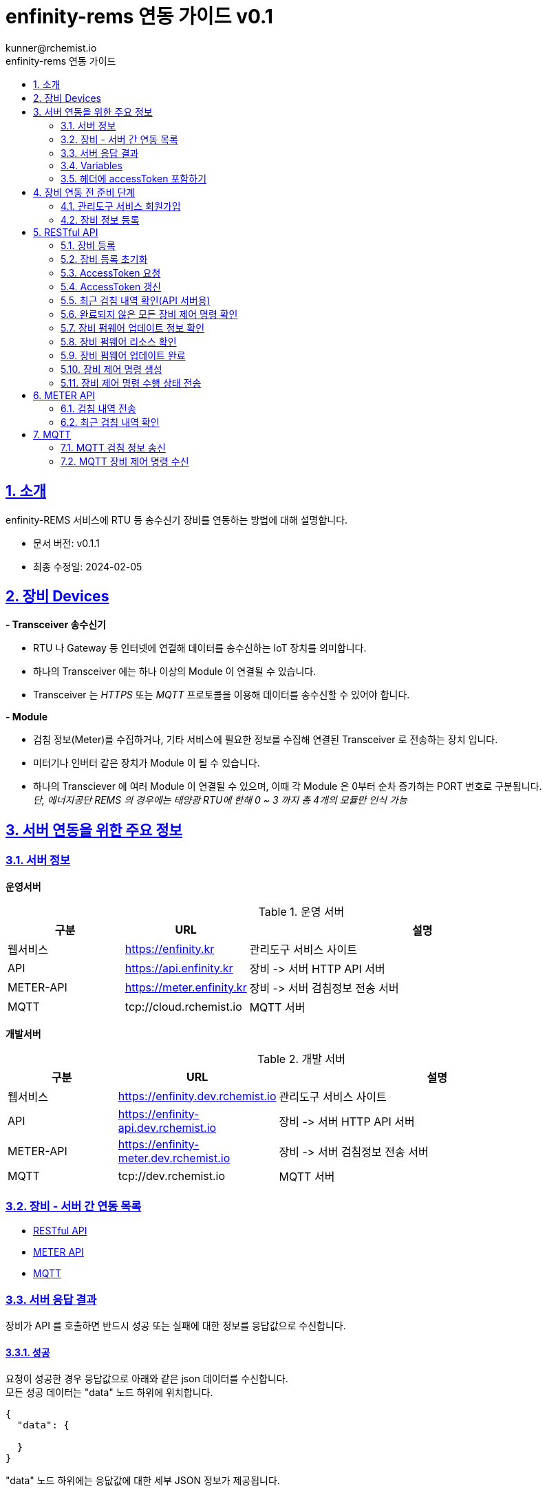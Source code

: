 = enfinity-rems 연동 가이드 v0.1
:toc: left
:toc-title: enfinity-rems 연동 가이드
:toclevels: 2
:stylesheet: asciidoctor.css
:hardbreaks:
:doctype: book
:icons: font
:idseparator: -
:sectanchors:
:sectids:
:sectnums:
:sectlinks:
:sectnumlevels: 6
:author: kunner@rchemist.io
:authorname: Kunner, Kil.
:version-label: v0.1

[#intro]
== 소개

enfinity-REMS 서비스에 RTU 등 송수신기 장비를 연동하는 방법에 대해 설명합니다.

- 문서 버전: v0.1.1
- 최종 수정일: 2024-02-05

[#devices]
== 장비 Devices

*- Transceiver 송수신기*

* RTU 나 Gateway 등 인터넷에 연결해 데이터를 송수신하는 IoT 장치를 의미합니다.
* 하나의 Transceiver 에는 하나 이상의 Module 이 연결될 수 있습니다.
* Transceiver 는 _HTTPS_ 또는 _MQTT_ 프로토콜을 이용해 데이터를 송수신할 수 있어야 합니다.

*- Module*

* 검침 정보(Meter)를 수집하거나, 기타 서비스에 필요한 정보를 수집해 연결된 Transceiver 로 전송하는 장치 입니다.
* 미터기나 인버터 같은 장치가 Module 이 될 수 있습니다.
* 하나의 Transciever 에 여러 Module 이 연결될 수 있으며, 이때 각 Module 은 0부터 순차 증가하는 PORT 번호로 구분됩니다.{blank}
_단, 에너지공단 REMS 의 경우에는 태양광 RTU에 한해 0 ~ 3 까지 총 4개의 모듈만 인식 가능_

[#importants]
== 서버 연동을 위한 주요 정보

[#importants-server]
=== 서버 정보

*운영서버*

.운영 서버
[cols="<.^2,<.^2,<.^6"]
|===
|구분 |URL |설명

|웹서비스 |https://enfinity.kr |관리도구 서비스 사이트
|API |https://api.enfinity.kr |장비 -&gt; 서버 HTTP API 서버 {blank}
|METER-API |https://meter.enfinity.kr |장비 -&gt; 서버 검침정보 전송 서버
|MQTT |tcp://cloud.rchemist.io |MQTT 서버
|===

*개발서버*

.개발 서버
[cols="<.^2,<.^2,<.^6"]
|===
|구분 |URL |설명

|웹서비스 |https://enfinity.dev.rchemist.io |관리도구 서비스 사이트
|API |https://enfinity-api.dev.rchemist.io |장비 -&gt; 서버 HTTP API 서버 {blank}
|METER-API |https://enfinity-meter.dev.rchemist.io |장비 -&gt; 서버 검침정보 전송 서버
|MQTT |tcp://dev.rchemist.io |MQTT 서버
|===

[#importants-apis]
=== 장비 - 서버 간 연동 목록

- <<restful-api,RESTful API>>
- <<meter-api, METER API>>
- <<mqtt-api, MQTT>>

[#importants-response]
=== 서버 응답 결과

장비가 API 를 호출하면 반드시 성공 또는 실패에 대한 정보를 응답값으로 수신합니다.
{blank}

[#importants-response-success]
==== 성공

요청이 성공한 경우 응답값으로 아래와 같은 json 데이터를 수신합니다.
모든 성공 데이터는 "data" 노드 하위에 위치합니다.

[source,json]
----
{
  "data": {
    
  }
}

----

"data" 노드 하위에는 응닶값에 대한 세부 JSON 정보가 제공됩니다.

<<importants-apis, 장비 - 서버 간 연동 목록>> 에서 각 API 별로 제공되는 세부 응답값을 확인할 수 있습니다.

{blank}

[#importants-response-fail]
==== 실패

요청이 실패한 경우 응답값으로 아래와 같은 json 데이터를 수신합니다.
모든 실패 데이터는 "error" 노드 하위에 위치합니다.

[source,json]
----
{
  "error": {
    "error": true,
    "status": 400,
    "errorType": "ALREADY_CONNECTED",
    "message": "이미 초기화되어 결과를 전송하지 않습니다. 초기화를 다시 하려면 관리자도구에서 기기 초기화를 진행하시기 바랍니다.",
    "fieldError": {
      "name": "이름은 반드시 입력해야 합니다."
    }
  }
}
----

.Variables
[cols="<.^2,<.^2,<.^2,<.^6"]
|===
|필드 |타입 |필수값 |설명

|error |boolean |O |에러 여부가 true / false 로 전송됩니다. 에러가 있는 경우에는 반드시 true 로 전달됩니다.
|status |int |O |HTTP STATUS 코드가 전달됩니다. 에러인 경우 4XX ~ 5XX 이내로 전달됩니다.
|errorType |string |O |서버에서 구분하는 에러코드입니다. 참고용으로 전달됩니다.
|message |string |O |에러코드를 Human readable message 로 풀어서 전달하는 정보 입니다.
|fieldError |array |X |에러가 요청 정보의 특정 필드로 기인하는 경우 해당 필드명과 필드에 대한 에러 메시지를 배열값으로 전달합니다.
|===

=== Variables

.Variables
[cols="<.^2,<.^8"]
|===
|변수명 |설명

|accessToken |<<restful-api-initialize, 장비 등록>>, <<restful-api-accessToken, AccessToken 생성>> 을 제외한 모든 API 호출에는 accessToken 정보가 필요합니다.
accessToken 은 API 보안을 위한 고유키로 AccessToken 생성 요청을 통해 발부됩니다. 이렇게 발부된 토큰을 저장하고 API 를 호출할 때 Request Header 정보에 포함해야 합니다.
|tenantAlias |본 서비스는 *Multi-Tenant* 를 지원하므로, 모든 서비스 호출에 반드시 tenantAlias 에 대한 정보가 필요합니다.
tenantAlias 는 서비스에 회원가입할 때 직접 입력할 수 있는 Unique 한 고유 아이디 입니다.
|serialId |본 서비스에 등록되는 모든 장비는 고유한 시리얼 아이디를 가지고 있어야 합니다.
tenantAlias/serialId 와 같은 형태로 모든 테넌트에 대해 유일한 값을 보장하게 됩니다. Transceiver의 serialId 는 보통 장비의 IMEI 값으로 대체될 수 있습니다.
|transceiverId |서비스 내부에서 Transceiver 를 관리하기 위해 설정되는 ID 값입니다.
API 를 호출하기 위해 반드시 필요한 accessToken 정보 안에 transceiverId 가 포함되어 있으므로, token 발부 후에는 특별히 신경쓰지 않아도 됩니다.
|port |하나의 Transceiver 에 여러 Module 이 연결되어 있는 경우 각 Module 을 구분하기 위한 정보 입니다.
API 전송 때 port 정보를 제공하지 않으면 0 번 포트에 대한 요청으로 간주합니다.
|===

=== 헤더에 accessToken 포함하기

본 서비스는 요청 정보의 헤더에 포함된 accessToken 정보를 JWT 형식으로 인증하는 방식을 사용합니다.

따라서 인증된 사용자만 사용할 수 있는 API 를 호출하기 위해서는 반드시 Request Header 에 다음 정보를 포함해야 합니다.

.하는 방법
[cols="<.^2,<.^8"]
|===
|필드 | 값

|authorization|Bearer accessToken값
|===

== 장비 연동 전 준비 단계

장비 연동을 위해 enfinity-rems 서비스 사이트에서 필수 정보를 등록해야 합니다.

아래는 해당 정보를 등록하는 방법을 간단히 설명한 것이며, 보다 자세한 사항은 enfinity-rems 서비스 사이트의 매뉴얼을 확인하시기 바랍니다.


=== 관리도구 서비스 회원가입

enfinity-rems 서비스에 회원가입을 통해 tenantAlias 값을 등록해야 합니다.


.회원가입 시 테넌트 아이디(tenantAlias) 를 직접 설정할 수 있습니다.
image::images/image-01.png[]


여기서 입력한 tenantAlias 는 해당 사용자 정보로 호출하는 모든 API 정보에서 중요하게 사용됩니다.


=== 장비 정보 등록

먼저 enfinity-rems 서비스에 연동하고자 하는 장비의 정보를 등록해야 합니다.
{blank}
{blank}


==== 발전소 정보 등록

송수신기가 위치한 발전소의 정보를 등록합니다.

발전소의 이름과 아이디, 주소 등의 정보를 입력할 수 있습니다.

{blank}
{blank}

.에너지 관리 > 발전소 > 등록
image::images/image-02.png[width=800]

{blank}
{blank}

==== 송수신기 정보 등록

발전소가 소유한 송수신기의 정보를 등록합니다.

송수신기의 시리얼 아이디와 이름, 유형 등 연동 대상 장비에 대한 정보를 입력합니다.

모델 정보를 입력해 원격 펌웨어 업데이트 기능을 사용할 수 있습니다.

_펌웨어 업데이트를 지원하려면, 모델 정보에 반드시 하나 이상의 펌웨어 정보가 저장되어 있어야 합니다._

최초 등록 시 장비의 연동 상태가 `INACTIVE` 로 표시됩니다.

실제 장비에서 장비 초기화 연동을 통해 이 상태를 `ACTIVE` 로 전환할 수 있습니다.

장비 초기화 연동에 관한 자세한 설명은 <<restful-api-initialize,장비 등록>> 챕터를 참고하시기 바랍니다.

송수신기를 등록하고 나면, 송수신기 별로 에너지공단 REMS 의 정보와 REMS 소유주 정보를 입력할 수 있습니다.

_단, REMS 관련 정보는 단순 참고용으로 본 서비스에서 중요하게 취급하지 않습니다._

{blank}
{blank}

.에너지 관리 > 발전소 > 상세 정보 > 신규 송수신기 등록
image::images/image-03.png[width=800]

{blank}
{blank}

==== 모듈 정보 등록

송수신기에 연결된 모듈과 모듈 유형에 대해 설정합니다.

등록된 송수신기에 모듈을 추가할 수 있습니다.

태양광 단상 또는 태양광 삼상 유형의 모듈을 관리할 수 있는 송수신기에서는 복수의 모듈을 생성할 수 있습니다.

단, 에너지공단 REMS 에서는 송수신기 하나 당 최대 4개의 모듈만 제어할 수 있습니다.

{blank}
{blank}

.에너지 관리 > 발전소 > 상세 정보 > 송수신기 > 모듈 추가
image::images/image-04.png[width=800]

{blank}
{blank}

==== 엑셀로 한번에 입력하기

발전소, 송수신기, 모듈 정보를 엑셀 파일을 이용해 한번에 등록할 수 있습니다.

해당 화면에서 샘플 엑셀 파일을 다운로드 하거나, 각 필드의 입력 방법을 자세히 확인할 수 있습니다.

{blank}
{blank}

.에너지 관리 > 발전소 > 목록 > 업로드/다운로드
image::images/image-05.png[width=800]


{blank}
{blank}

[#restful-api]
== RESTful API

아래는 API 서버로 요청하는 API 에 대한 설명입니다.

위에서 설명한 것처럼, API 서버는 본 서비스와 관련한 대부분의 정보를 요청 / 수신할 수 있습니다.

_단, 검침 정보는 반드시 <<meter-api,METER API>> 로 호출해야 합니다._

[#restful-api-initialize]
=== 장비 등록

서비스 사이트에 장비 정보를 등록한 후 아직 연동되지 않은 경우, 또는 기기 초기화를 통해 연동을 해제한 장비에 대해 연동 등록할 수 있습니다.

이 API 가 성공적으로 호출되면 해당 발전소 &gt; 송수신기의 연동 상태가 `ACTIVE` 로 변경되어 검침 정보나 오류 정보, 펌웨어 업데이트 등의 연동 서비스를 사용할 수 있게 됩니다. +

*장비가 한번 등록되면 더 이상 동일한 장비를 등록할 수 없습니다.*
만약 오류나 기타 사유로 인해 장비 등록을 초기화 하려면 <<restful-api-reset, 장비 등록 초기화>> API 를 이용해 장비 등록을 초기화 해야 합니다.

{blank}

.요청 대상
[cols="<.^2,<.^4,<.^2,<.^2"]
|===
|대상 서버 |URL | METHOD | TOKEN

|API |/api/v1/device/register/\{tenantAlias}/\{serialId} | GET |

|===

{blank}
{blank}

*예상 결과*

[source,json]
----
{
    "data": {
        "transceiverId": "transceiverId",
        "password": "password",
        "tenantAlias": "tenantAlias"
    }
}
----

.data 필드 정보
[cols="<.^2,<.^2,<.^6"]
|===
|변수명|타입 |설명

|transceiverId | string| 해당 장비의 서버 측 고유번호 <<mqtt-api-meter, MQTT 검침 정보 송신>>과 같은 API 를 호출할 때 이 정보를 포함해야 할 수 있으므로 반드시 기억하고 있어야 합니다
|password | string| 해당 장비의 accessToken 을 획득하기 위한 비밀번호
|===

{blank}

MQTT 프로토콜을 사용해 검침 정보를 송신하는 경우 `transceiverId` 값은 반드시 따로 기억하고 있어야 합니다.

`password` 는 서버에서 생성되며, 장비 등록 시에만 확인 가능하므로 반드시 저장하고 있어야 합니다.

{blank}
{blank}

[#restful-api-reset]
=== 장비 등록 초기화

장비 등록 상태를 초기화할 수 있습니다.

장비가 초기화 되면 서버의 Transceiver 의 status 는 `ACTIVE` 에서 `INACTIVE` 로 변경되고 검침 정보를 더 이상 수신할 수 없게 됩니다.

장비 등록이 초기화 된 상태에서 다시 <<restful-api-initialize, 장비 등록>> API 를 다시 호출할 수 있습니다.

{blank}

.요청 대상
[cols="<.^2,<.^5, <.^2, <.^2"]
|===
|대상 서버 |URL | METHOD|AccessToken

|API |/api/v1/device/register/\{tenantAlias}/\{serialId} | POST | 필수

|===

{blank}
{blank}

*예상 결과*

[source,json]
----
{
    "data": true
}
----

이 API 는 단순 실행 결과만 리턴하므로, error 에 값이 없으면 성공한 것으로 간주합니다.

{blank}
{blank}

[#restful-api-accessToken]
=== AccessToken 요청

인증된 사용자만 접근할 수 있는 API 를 호출하기 위해서는 반드시 `accessToken` 정보가 필요합니다.

해당 API 를 호출할 때 먼저 이 API 를 호출해 `accessToken` 정보를 획득해야 합니다.

{blank}

.요청 대상
[cols="<.^2,<.^4,<.^2,<.^2"]
|===
|대상 서버 |URL | METHOD | TOKEN

|API |/api/v1/device/auth/sign-in | POST | X

|===

{blank}
{blank}

*이 API 를 요청할 때 반드시 Request Body 에 `serialId`, `password`, `tenantAlias` 값을 전달해야 합니다.*

.요청 BODY 정보
[cols="<.^2,<.^2,<.^6"]
|===
|필드 |타입 |설명

|serialId | string | 장비의 SERIAL ID
|password | string | <<restful-api-initialize, 장비 등록>> API 의 결과로 받은 password 값
|tenantAlias| string | <<restful-api-initialize, 장비 등록>> API 의 결과로 받은 tenantAlias 값

|===

{blank}
{blank}

*예상 결과*

[source,json]
----
{
    "data": {
        "accessToken": "accessToken",
        "refreshToken": "refreshToken",
        "accessTokenExpirationTime": 3600000,
        "refreshTokenExpirationTime": 604800000
    }
}
----

.data 필드 정보
[cols="<.^2,^.^8"]
|===
|변수명 |설명

|accessToken <.^| HS512 인코딩된 accessToken 문자열. 다른 API 를 호출할 때 이 정보를 포함해야 합니다.
|refreshToken <.^| HS512 인코딩된 refreshToken 문자열. accessToken 이 만료된 경우 refreshToken 으로 토큰을 재발행할 수 있습니다.
|===

{blank}
{blank}

[#restful-api-refreshToken]
=== AccessToken 갱신

AccessToken 은 발행 후 1시간 이후 만료되어 더 이상 사용할 수 없습니다.

토큰이 만료되면 <<restful-api-accessToken, AccessToken 요청>> 을 이용해 다시 토큰을 생성하거나, 기존 보유한 refreshToken 을 이용할 수 있습니다.

{blank}

.요청 대상
[cols="<.^2,<.^4,<.^2,<.^2"]
|===
|대상 서버 |URL | METHOD | TOKEN

|API |/api/v1/device/auth/refresh-token | POST | X

|===

{blank}
{blank}

*이 API 를 요청할 때 반드시 Request Body 에 `refreshToken`, `tenantAlias` 값을 전달해야 합니다.*

.요청 BODY 정보
[cols="<.^2,<.^2,<.^6"]
|===
|필드 |타입 |설명

|refreshToken | string | refreshToken 값
|tenantAlias| string | <<restful-api-initialize, 장비 등록>> API 의 결과로 받은 tenantAlias 값

|===

{blank}
{blank}

*예상 결과*

<<restful-api-accessToken, AccessToken 요청>> 의 결과와 동일합니다.

{blank}
{blank}

[#restful-api-meter-graph]
=== 최근 검침 내역 확인(API 서버용)

<<meter-api-meter-graph, 최근 검침 내역 확인>> API 를 API 서버에서도 사용할 수 있습니다.

{blank}

.요청 대상
[cols="<.^2,<.^4,<.^2,<.^2"]
|===
|대상 서버 |URL | METHOD | TOKEN

|METER-API |/api/v1/energy/transceiver-meter/graph | POST | O

|===

이 API 의 사용 방법은 <<meter-api-meter-graph, 최근 검침 내역 확인>> API와 동일합니다.
자세한 설명은 해당 챕터를 참고하세요.

[#restful-api-check-process]
=== 완료되지 않은 모든 장비 제어 명령 확인

각 송수신기 또는 송수신기의 하위 모듈에 대한 완료되지 않은 모든 제어 명령을 확인합니다.

필요에 따라 송수신기 장비에서 이 API 를 주기적으로 호출하면, MQTT 를 사용해 서버의 제어 명령을 수신하는 <<mqtt-api-control-subscribe, MQTT 장비 제어 명령 수신>> 을 사용하는 것과 유사한 효과를 낼 수 있습니다.

{blank}

.요청 대상
[cols="<.^2,<.^4,<.^2,<.^2"]
|===
|대상 서버 |URL | METHOD | TOKEN

|API |/api/v1/device/process | GET | O

|===

{blank}
{blank}

*예상 결과*

.업데이트 대상이 있는 경우
[source,json]
----
{
    "data": {
      "data": [
      {
        "id": "업데이트 명령 ID",
        "version": "업데이트할 버전",
        "type": "TRANSCEIVER",
        "url": "펌웨어 파일 URL"
      },
      {
        "id": "업데이트 명령 ID",
        "version": "업데이트할 버전",
        "type": "MODULE",
        "port": 0,
        "url": "펌웨어 파일 URL"
      }
    ]
    }
}
----

*Response Body 의 data.data 가 중첩되어 있습니다. 응닶갑 확인에 주의하세요.*

data.data 하위의 객체 정보는 <<restful-api-control-create, 장비 제어 명령 수행>> 의 결과값과 동일합니다.
자세한 내용은 해당 챕터를 참고하세요.
{blank}
{blank}

[#restful-api-check-firmware]
=== 장비 펌웨어 업데이트 정보 확인

각 송수신기 또는 송수신기의 하위 모듈에 대해 업데이트가 가능한지 확인하고 가능하다면 해당 펌웨어에 대한 정보를 수신합니다.

{blank}

.요청 대상
[cols="<.^2,<.^4,<.^2,<.^2"]
|===
|대상 서버 |URL | METHOD | TOKEN

|API |/api/v1/device/firmware/check | POST | O

|===

{blank}
{blank}

.요청 BODY 정보
[cols="<.^2,<.^2,<.^2,<.^4"]
|===
|필드 |타입 | 필수 |설명

|type | enum | X |  어떤 유형의 장비에 대한 업데이트 확인인지 설정.

ALL: 해당 송수신기 및 송수신기의 하위 모듈 전체에 대해 업데이트 확인
TRANSCEIVER: 해당 송수신기에 대한 업데이트 확인
MODULE: 해당 송수신기의 하위 모듈에 대한 업데이트 확인

입력하지 않으면 기본값으로 ALL 사용
|port | integer | X | 특정 포트의 모듈에 대해서만 업데이트 확인하는 경우 type 을 MODULE 로 설정하고 port 값을 지정

|===

{blank}
{blank}

*예상 결과*

.업데이트 대상이 있는 경우
[source,json]
----
{
    "data": [
      {
        "id": "업데이트 명령 ID",
        "version": "업데이트할 버전",
        "type": "TRANSCEIVER",
        "url": "펌웨어 파일 URL"
      },
      {
        "id": "업데이트 명령 ID",
        "version": "업데이트할 버전",
        "type": "MODULE",
        "port": 0,
        "url": "펌웨어 파일 URL"
      }
    ]
}
----

.data 필드 정보
[cols="<.^2,<.^2,<.^6"]
|===
|변수명 |타입 |설명

|id | string | 업데이트 명령의 ID.

업데이트를 수행한 후, 이 ID 값을 <<restful-api-update-complete, 업데이트 완료 확인>> 의 transceiverControlId 값으로 전달해야 한다.
|version | string | 업데이트할 버전명. ex) v1.1.1
|type | enum | 이 업데이트 명령이 송수신기를 대상으로 하는 것인지 모듈을 대상으로 하는 것인지 확인.

TRANSCEIVER: 송수신기 대상 업데이트 정보
MODULE: 송수신기 하위 모듈 대상 업데이트 정보
|port | integer | 모듈을 대상으로 하는 경우 해당 모듈의 포트번호
송수신기를 대상으로 하는 경우 이 값이 없음
|===

{blank}
{blank}

*이 API의 응답값으로 업데이트 가능한 정보가 없는 경우 에러가 반환됩니다.*

.업데이트 대상이 없는 경우
[source,json]
----
{
    "error": {
        "error": true,
        "status": 200,
        "errorType": "NOT_NEED_UPDATE",
        "message": "이미 최신 버전의 업데이트가 설치되어 있거나, 버전 관리 정보가 없습니다.",
        "fieldError": {}
    }
}
----

{blank}
{blank}

[#restful-api-check-firmware-resource]
=== 장비 펌웨어 리소스 확인

<<restful-api-check-process, 완료되지 않은 모든 장비 제어 명령 확인>> API 나 <<mqtt-api-control-subscribe, MQTT 장비 제어 명령 수신>> 의 결과로 `transceiverControlId` 값을 갖고 있는 경우 해당 명령에 의한 상세 업데이트 정보를 확인할 수 있습니다.

이 API 의 결과값은 <<restful-api-check-firmware, 장비 펌웨어 업데이트 정보 확인>> 의 결과와 유사하며, 리턴값이 복수가 아니라 단수라는 차이만 있습니다.

{blank}

.요청 대상
[cols="<.^2,<.^4,<.^2,<.^2"]
|===
|대상 서버 |URL | METHOD | TOKEN

|API |/api/v1/device/firmware/update/\{transceiverControlId} | GET | O

|===

{blank}
{blank}

*예상 결과*

.업데이트 대상이 있는 경우
[source,json]
----
{
    "data": {
        "id": "업데이트 명령 ID",
        "version": "업데이트할 버전",
        "type": "TRANSCEIVER",
        "url": "펌웨어 파일 URL"
      }
}
----

리턴값에 대한 자세한 설명은 <<restful-api-check-firmware, 장비 펌웨어 업데이트 정보 확인>> 의 내용을 확인하시기 바랍니다.

{blank}
{blank}

[#restful-api-update-complete]
=== 장비 펌웨어 업데이트 완료

이 API를 이용해 장비 펌웨어 업데이트를 수행한 후 수행 결과를 전송할 수 있습니다.

{blank}

.요청 대상
[cols="<.^2,<.^4,<.^2,<.^2"]
|===
|대상 서버 |URL | METHOD | TOKEN

|API |/api/v1/device/firmware/update/\{transceiverControlId} | POST | O

|===

_<<restful-api-check-firmware-resource, 장비 펌웨어 리소스 확인>>의 요청 대상 정보와 METHOD 가 다르니 주의하세요._

{blank}
{blank}

*예상 결과*

.성공한 경우
[source,json]
----
{
    "data": true
}
----

`업데이트 수행 결과 전송에 실패한 경우 응답값에 error 가 있으니 주의하세요.`

{blank}
{blank}

[#restful-api-control-create]
=== 장비 제어 명령 생성

관리자도구 웹서비스에서 장비 업데이트 또는 재시작 등의 제어 명령을 생성하는 것을 이 API 호출로 대신할 수 있습니다.

이 API 는 개발 중 테스트를 위한 목적으로 주로 사용됩니다.

{blank}

.요청 대상
[cols="<.^2,<.^4,<.^2,<.^2"]
|===
|대상 서버 |URL | METHOD | TOKEN

|API |/api/v1/device/firmware/direct-process | POST | O

|===

{blank}
{blank}

.요청 BODY 정보
[cols="<.^2,<.^2,<.^2,<.^4"]
|===
|필드 |타입 | 필수 |설명

|type | enum | X |  어떤 유형의 명령인지.

RESTART: 장비 재시작
UPDATE: 최신 버전으로 업데이트
VERIFY: 장비의 현재 상태 확인

입력하지 않으면 기본값으로 ALL 사용
|deviceModelType | enum | X | 송수신기에 대한 명령인지, 특정 포트의 모듈에 대한 명령인지 여부

TRANSCEIVER: 송수신기에 대한 명령
MODULE: 모듈에 대한 명령. 이 값이 MODULE 인 경우 port 를 설정해 대상 모듈을 특정할 수 있습니다.
|port | integer | X | 특정 포트의 모듈에 대해 명령을 생성하는 경우

|===

{blank}
{blank}

*예상 결과*

.성공한 경우
[source,json]
----
{
    "data": {
        "transceiverId": "MATA49aac1d1c7",
        "serialId": "qwe",
        "type": "RESTART",
        "deviceModelType": "TRANSCEIVER",
        "status": "REQUESTED",
        "processed": false,
        "tenantAlias": "kunner",
        "id": "65ba0cb169bf282c515d25f1"
    }
}
----

.data 필드
[cols="<.^2,<.^2,<.^6"]
|===
|필드 |타입 |설명

|transceiverId | string |  대상 장비의 transceiverId 확인
|serialId | string |  대상 장비의 serialId 확인
|type| enum | 요청한 type 확인
|deviceModelType| enum | 요청한 deviceModelType 확인
|status| enum | 생성 요청이 성공한 경우 `REQUESTED` 로 고정
|processed| boolean | 생성 요청이 성공한 경우 `false` 로 고정
|tenantAlias| string | 생성 요청한 tenantAlias 값 확인
|id| string | 생성된 제어 명령의 ID
|

|===

{blank}
이 API 의 실행 결과 중 중요한 값은 `id` 입니다.

`id` 외 다른 필드는 모두 확인 용도로 제공되는 필드 입니다.

<<restful-api-check-firmware-resource, 장비 펌웨어 리소스 확인>> 이나 <<restful-api-update-complete, 업데이트 완료 확인>> 등 다른 API 를 호출할 때 이 `id` 정보를 `transceiverControlId` 로 사용합니다.

{blank}
{blank}

[#restful-api-control-process]
=== 장비 제어 명령 수행 상태 전송

각 장비에서 <<mqtt-api-control-subscribe, MQTT 장비 제어 명령 수신>> 등의 API 를 통해 제어 명령을 수신한 경우 해당 명령을 수신했음을 서버로 전송해야 합니다.

이 API 는 장비가 제어 명령을 수신한 후, 처리 현황에 따른 각 상태를 서버에 전송할 때 사용합니다.

{blank}

.요청 대상
[cols="<.^2,<.^4,<.^2,<.^2"]
|===
|대상 서버 |URL | METHOD | TOKEN

|API |/api/v1/device/firmware/process | POST | O

|===

{blank}
{blank}

.요청 BODY 정보

[source,json]
----
{
  "id": "전달 받은 transceiverControlId",
  "status": "PROCESSING",
  "message": ""
}
----

[cols="<.^2,<.^2,<.^2,<.^4"]
|===
|필드 |타입 | 필수 |설명

|id | string | O |  제어 명령의 ID. `transceiverControlId` 값, 또는 <<restful-api-control-create, 장비 제어 명령 생성>> 의 수행 결과 `id` 값
|status | enum | O | 제어 명령을 전달 받은 후 장비에서 보내 주는 STATUS
|message | string | X | status 가 `ERROR` 일 때 상세 에러 메시지

|===

{blank}
서버로 전송할 수 있는 `status` 의 값은 다음과 같습니다.

- 최초 제어 명령 수신 확인 시
`PROCESSING`
`ERROR`

- 명령 수신 확인 후 수행 결과 전송 시
`COMPLETED`
`CANCELLED`
`ERROR`

{blank}
{blank}

*예상 결과*

.성공한 경우
[source,json]
----
{
    "data": true
}
----

{blank}
{blank}

[#meter-api]
== METER API

아래는 METER API 로 검침 정보를 전달하는 API 에 대한 설명입니다.

[#meter-api-meter]
=== 검침 내역 전송

각 송수신기 에서 검침 내역을 전송합니다.

검침 내역을 전송할 때는 반드시 헤더에 `accessToken`을 함께 전송해야 합니다.

{blank}

.요청 대상
[cols="<.^2,<.^4,<.^2,<.^2"]
|===
|대상 서버 |URL | METHOD | TOKEN

|METER-API |/api/v1/meter | POST | O

|===

{blank}
{blank}

.요청 BODY 정보
[cols="<.^2,<.^2,<.^6"]
|===
|필드 |타입 |설명

|multi | integer | 0 부터 시작하는 port 값.
|data | string | 에너지공단 REMS 통신 규격에 따른 data 값
|===

{blank}
{blank}

*예상 결과*

[source,json]
----
{
    "data": true
}
----

전달된 Response Body 에 error 값이 없는 경우 요청이 성공한 것으로 간주합니다.

{blank}
{blank}

[#meter-api-meter-graph]
=== 최근 검침 내역 확인

각 송수신기의 최근 검침 내역을 확인합니다.

{blank}

.요청 대상
[cols="<.^2,<.^4,<.^2,<.^2"]
|===
|대상 서버 |URL | METHOD | TOKEN

|METER-API |/api/v1/meter/graph | POST | O

|===

{blank}
{blank}

.요청 BODY 정보
[cols="<.^2,<.^2,<.^2,<.^4"]
|===
|필드 |타입 | 필수 |설명

|period | enum | X |  MONTH: 기간 내 월간 검침 내역 집계
DAY: 기간 내 일간 검침 내역 집계
HOUR: 기간 내 시간별 검침 내역 집계
PER_METER: 기간 내 전체 검침 데이터

입력하지 않으면 PER_METER 를 기본값으로 사용
|startDate | string | X | 데이터 조회 시작일시 - UTC 기준 시각

입력하지 않으면 period 값에 따라 기본 조회 일시 적용
|endDate | string | X | 데이터 조회 종료일시 - UTC 기준 시각

입력하지 않으면 period 값에 따라 기본 조회 일시 적용

|===

*_모든 필드를 생략하는 경우 Request Body 에 {} 를 전송하면 됩니다._*

{blank}
{blank}

*예상 결과*

[source,json]
----
{
    "data":{
      "values": [
        {
          "port": 0,
          "term": "24-01-31 12:01",
          "value": 204059
        },
        {
          "port": 0,
          "term": "24-01-31 12:16",
          "value": 204203
        },
        {
          "port": 0,
          "term": "24-01-31 12:31",
          "value": 204280
        }
      ]
    }
}
----

.data.values 필드 정보
[cols="<.^2,<.^2,<.<6"]
|===
|변수명 |타입 |설명

|port | integer | 실제 검침된 송수신기 하위 모듈의 포트값
|term | string | 요청 정보에 따른 검침 일시값

요청 정보의 period 가
MONTH 인 경우 YYYY-MM
DAY 인 경우 YY-MM-DD
HOUR 인 경우 DD-HH
PER_METER 인 경우 YY-MM-DD HH:MM
|value | float |
|===

{blank}
{blank}

{blank}
{blank}

[#mqtt-api]
== MQTT

서버 - 장비 간 MQTT 통신을 하는 경우, MQTT publish/subscribe 에 대한 설명입니다.

MQTT 는 RESTful API 와 달리 서버 - 장비 간 양방향 통신이므로 장비 입장에서 서버로 전송하는 정보는 publish 채널을 서버에서 수신하는 정보는 subscribe 채널을 사용합니다.

{blank}
{blank}

.MQTT 버전 별 TOPIC URI 확인
MQTT 버전 별 publish / subscribe 하는 TOPIC 의 URI 가 다릅니다.

장비에서 반드시 현재 사용하는 MQTT 프로토콜의 버전에 맞게 Topic URI 를 설정해야 합니다.

- `MQTT 3`
/rems/mqtt3

- `MQTT 5`
/rems/mqtt5

{blank}
{blank}

.Payload
각 TOPIC 의 Payload 는 JSON 포맷의 데이터로 전달합니다.

장비에서 서버로 publish 할 때도 반드시 JSON 타입의 데이터가 전달되어야 합니다.

{blank}
{blank}

[#mqtt-api-meter]
=== MQTT 검침 정보 송신

각 장비에서 MQTT 를 이용해 서버로 검침 정보를 전송합니다.

이 MQTT 토픽은 <<meter-api-meter, 검침 내역 전송>> API 와 완벽히 동일한 역할을 수행합니다.

단, MQTT 로는 Header 정보를 제공할 수 없으므로 `accessToken` 을 사용하지 않고, <<restful-api-initialize, 장비 등록>> API를 통해 전달 받은 `transceiverId` 를 직접 Payload 에 넣어 전달해야 합니다.

{blank}
{blank}

**채널 유형**
publish

{blank}
{blank}

**TOPIC URI**
`{VERSION PREFIX}`/meter

_VERSION_PREFIX는 MQTT 버전 별로 다른 URI 접두어를 의미합니다_

{blank}
{blank}

**Payload**

[source,json]
----
{
    "transceiverId": "장비 등록 시 전달 받은 transceiverId",
    "tenantAlias": "장비의 tenantAlias",
    "port": 0,
    "data": "140101000000dc0096000a00dc0096000a03e7025800000000ffffff0001"
}
----

.요청 BODY 정보
[cols="<.^2,<.^2,<.^6"]
|===
|필드 |타입 |설명

|transceiverId | string | 장비 ID
|port | integer | 모듈의 port 번호, 없으면 0 으로 간주
|data | string | 에너지공단 REMS 의 DATA 규격에 따른 검침정보
|===

{blank}
{blank}

[#mqtt-api-control-subscribe]
=== MQTT 장비 제어 명령 수신

관리도구 사이트에서 각 장비에 제어 명령을 실행하거나, <<restful-api-control-create, 장비 제어 명령 생성>> 을 실행하는 경우 이 토픽을 수신하면 명령 정보를 수신할 수 있습니다.

{blank}
{blank}

**채널 유형**
subscribe

{blank}
{blank}

**TOPIC URI**
`{VERSION_PREFIX}`/device/`{tenantAlias}`/`{serialId}`

{blank}
{blank}

**Payload**

<<restful-api-control-create, 장비 제어 명령 수행>> 의 결과값과 동일한 정보를 수신합니다.

각 장비에서 이 토픽을 수신하면, <<restful-api-control-process, 장비 제어 명령 수행 상태 전송>> 를 호출해 반드시 해당 명령에 대한 현재 수행 상태를 전송해야 합니다.


{blank}
{blank}

